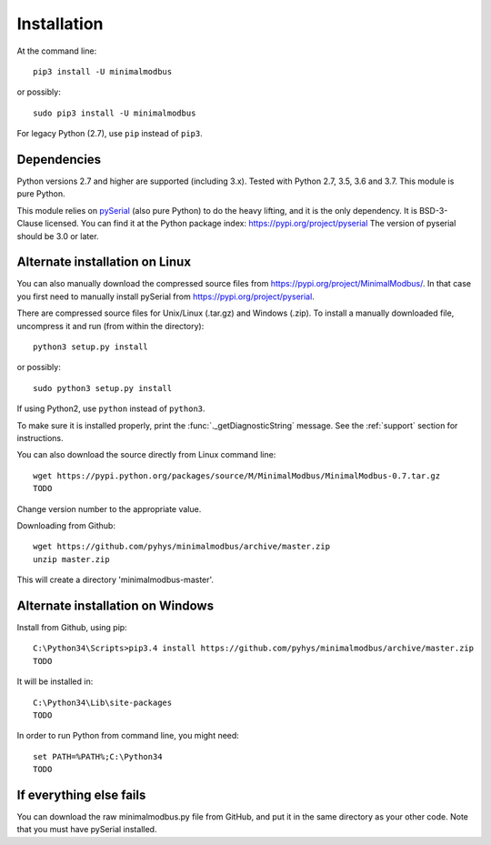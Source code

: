 ============
Installation
============

At the command line::

    pip3 install -U minimalmodbus

or possibly::

    sudo pip3 install -U minimalmodbus

For legacy Python (2.7), use ``pip`` instead of ``pip3``.

Dependencies
------------
Python versions 2.7 and higher are supported (including 3.x). 
Tested with Python 2.7, 3.5, 3.6 and 3.7. This module is pure Python.

This module relies on `pySerial <https://github.com/pyserial/pyserial>`_ (also pure Python) 
to do the heavy lifting, and it is the only dependency. It is BSD-3-Clause licensed.
You can find it at the Python package index: https://pypi.org/project/pyserial
The version of pyserial should be 3.0 or later.


Alternate installation on Linux
-------------------------------------
You can also manually download the compressed source files from 
https://pypi.org/project/MinimalModbus/.
In that case you first need to manually install pySerial from https://pypi.org/project/pyserial.

There are compressed source files for Unix/Linux (.tar.gz) and Windows (.zip). 
To install a manually downloaded file, uncompress it and run (from within the directory)::

   python3 setup.py install

or possibly::

   sudo python3 setup.py install

If using Python2, use ``python`` instead of ``python3``.

To make sure it is installed properly, print the :func:`._getDiagnosticString` message. 
See the :ref:`support` section for instructions.

You can also download the source directly from Linux command line::

    wget https://pypi.python.org/packages/source/M/MinimalModbus/MinimalModbus-0.7.tar.gz
    TODO 

Change version number to the appropriate value.

Downloading from Github::
 
    wget https://github.com/pyhys/minimalmodbus/archive/master.zip
    unzip master.zip

This will create a directory 'minimalmodbus-master'.


Alternate installation on Windows
-------------------------------------
Install from Github, using pip::

    C:\Python34\Scripts>pip3.4 install https://github.com/pyhys/minimalmodbus/archive/master.zip
    TODO

It will be installed in::

    C:\Python34\Lib\site-packages
    TODO

In order to run Python from command line, you might need::

    set PATH=%PATH%;C:\Python34
    TODO


If everything else fails
-------------------------
You can download the raw minimalmodbus.py file from GitHub, and put it in the 
same directory as your other code. Note that you must have pySerial installed.
